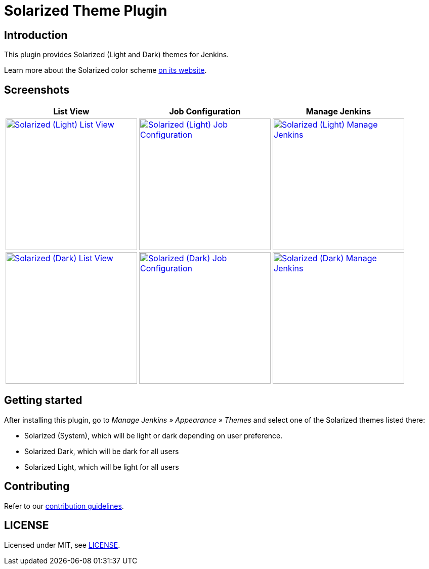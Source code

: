 = Solarized Theme Plugin

== Introduction

This plugin provides Solarized (Light and Dark) themes for Jenkins.

Learn more about the Solarized color scheme https://ethanschoonover.com/solarized[on its website].

== Screenshots

[cols="1a,1a,1a"]
|===
| List View | Job Configuration | Manage Jenkins

| [link=images/light-view.png]
image::images/light-view.png["Solarized (Light) List View",260]
| [link=images/light-config.png]
image::images/light-config.png["Solarized (Light) Job Configuration",260]
| [link=images/light-manage.png]
image::images/light-manage.png["Solarized (Light) Manage Jenkins",260]

| [link=images/dark-view.png]
image::images/dark-view.png["Solarized (Dark) List View",260]
| [link=images/dark-config.png]
image::images/dark-config.png["Solarized (Dark) Job Configuration",260]
| [link=images/dark-manage.png]
image::images/dark-manage.png["Solarized (Dark) Manage Jenkins",260]
|===

== Getting started

After installing this plugin, go to _Manage Jenkins » Appearance » Themes_ and select one of the Solarized themes listed there:

* Solarized (System), which will be light or dark depending on user preference.
* Solarized Dark, which will be dark for all users
* Solarized Light, which will be light for all users

== Contributing

Refer to our https://github.com/jenkinsci/.github/blob/master/CONTRIBUTING.md[contribution guidelines].

== LICENSE

Licensed under MIT, see link:LICENSE.md[LICENSE].

